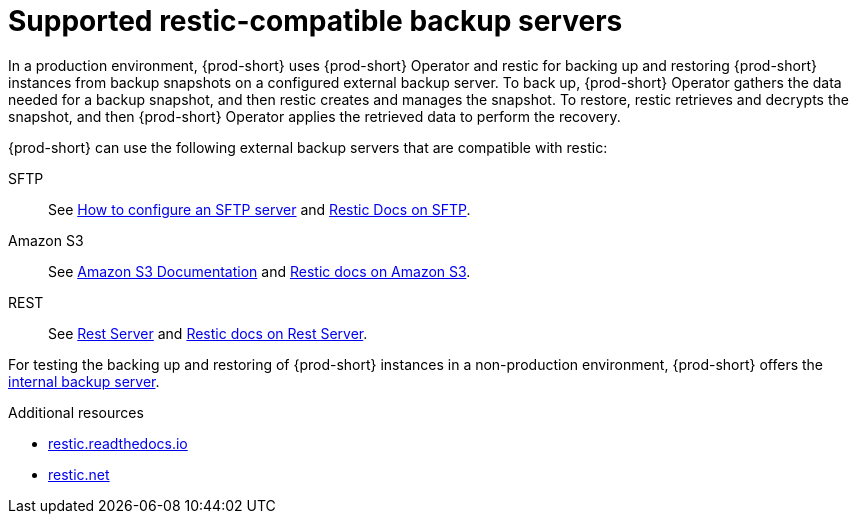 [id="supported-restic-compatible-backup-servers_{context}"]
= Supported restic-compatible backup servers

In a production environment, {prod-short} uses {prod-short} Operator and restic for backing up and restoring {prod-short} instances from backup snapshots on a configured external backup server. To back up, {prod-short} Operator gathers the data needed for a backup snapshot, and then restic creates and manages the snapshot. To restore, restic retrieves and decrypts the snapshot, and then {prod-short} Operator applies the retrieved data to perform the recovery.

{prod-short} can use the following external backup servers that are compatible with restic:

SFTP:: See link:https://access.redhat.com/solutions/2399571[How to configure an SFTP server] and link:https://restic.readthedocs.io/en/latest/030_preparing_a_new_repo.html#sftp[Restic Docs on SFTP].

Amazon S3:: See link:https://docs.aws.amazon.com/s3/index.html[Amazon S3 Documentation] and link:https://restic.readthedocs.io/en/latest/030_preparing_a_new_repo.html#amazon-s3[Restic docs on Amazon S3].

REST:: See link:https://github.com/restic/rest-server[Rest Server] and link:https://restic.readthedocs.io/en/latest/030_preparing_a_new_repo.html#rest-server[Restic docs on Rest Server].

For testing the backing up and restoring of {prod-short} instances in a non-production environment, {prod-short} offers the xref:backups-of-che-instances-to-the-internal-backup-server.adoc[internal backup server].

.Additional resources
* link:https://restic.readthedocs.io/en/latest/[restic.readthedocs.io]
* link:https://restic.net/[restic.net]
